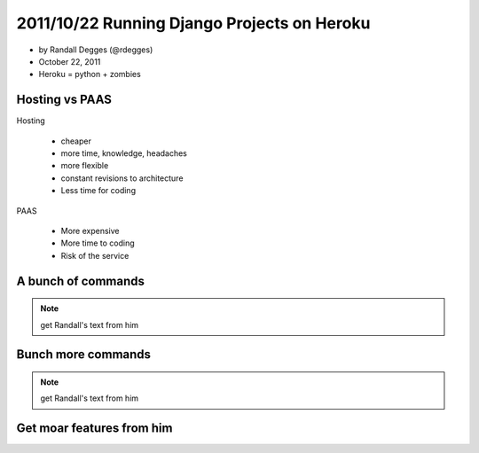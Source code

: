 =============================================
2011/10/22 Running Django Projects on Heroku
=============================================

* by Randall Degges (@rdegges)
* October 22, 2011
* Heroku = python + zombies

Hosting vs PAAS
================

Hosting

    * cheaper
    * more time, knowledge, headaches
    * more flexible
    * constant revisions to architecture
    * Less time for coding
    
PAAS

    * More expensive
    * More time to coding
    * Risk of the service

A bunch of commands
====================

.. note:: get Randall's text from him

Bunch more commands
====================

.. note:: get Randall's text from him

Get moar features from him
========================================